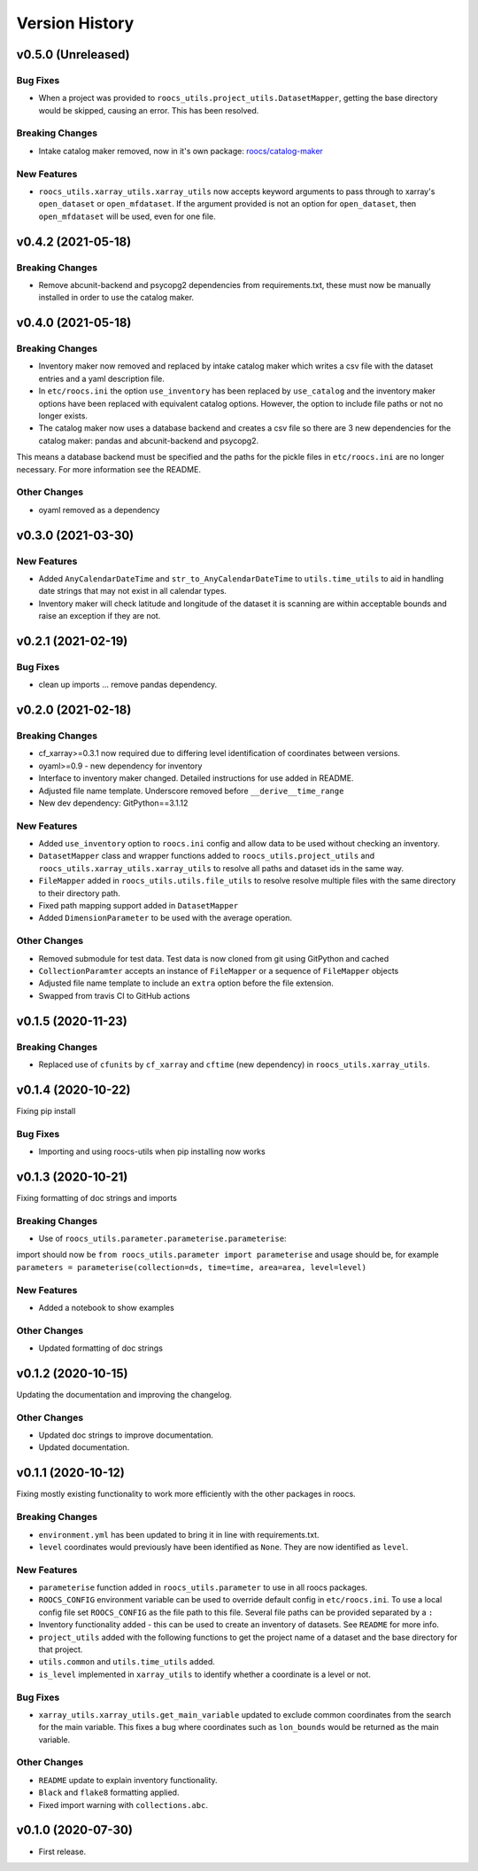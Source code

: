 Version History
===============

v0.5.0 (Unreleased)
-------------------
Bug Fixes
^^^^^^^^^
* When a project was provided to ``roocs_utils.project_utils.DatasetMapper``, getting the base directory would be skipped, causing an error. This has been resolved.

Breaking Changes
^^^^^^^^^^^^^^^^
* Intake catalog maker removed, now in it's own package: `roocs/catalog-maker <https://github.com/roocs/catalog-maker>`_

New Features
^^^^^^^^^^^^
* ``roocs_utils.xarray_utils.xarray_utils`` now accepts keyword arguments to pass through to xarray's ``open_dataset`` or ``open_mfdataset``. If the argument provided is not an option for ``open_dataset``, then ``open_mfdataset`` will be used, even for one file.

v0.4.2 (2021-05-18)
-------------------
Breaking Changes
^^^^^^^^^^^^^^^^
* Remove abcunit-backend and psycopg2 dependencies from requirements.txt, these must now be manually installed in order to use the catalog maker.

v0.4.0 (2021-05-18)
-------------------
Breaking Changes
^^^^^^^^^^^^^^^^
* Inventory maker now removed and replaced by intake catalog maker which writes a csv file with the dataset entries and a yaml description file.
* In ``etc/roocs.ini`` the option ``use_inventory`` has been replaced by ``use_catalog`` and the inventory maker options have been replaced with equivalent catalog options. However, the option to include file paths or not no longer exists.
* The catalog maker now uses a database backend and creates a csv file so there are 3 new dependencies for the catalog maker: pandas and abcunit-backend and psycopg2.
This means a database backend must be specified and the paths for the pickle files in ``etc/roocs.ini`` are no longer necessary. For more information see the README.

Other Changes
^^^^^^^^^^^^^
* oyaml removed as a dependency

v0.3.0 (2021-03-30)
-------------------
New Features
^^^^^^^^^^^^
* Added ``AnyCalendarDateTime`` and ``str_to_AnyCalendarDateTime`` to ``utils.time_utils`` to aid in handling date strings that may not exist in all calendar types.
* Inventory maker will check latitude and longitude of the dataset it is scanning are within acceptable bounds and raise an exception if they are not.


v0.2.1 (2021-02-19)
-------------------
Bug Fixes
^^^^^^^^^
* clean up imports ... remove pandas dependency.

v0.2.0 (2021-02-18)
-------------------

Breaking Changes
^^^^^^^^^^^^^^^^
* cf_xarray>=0.3.1 now required due to differing level identification of coordinates between versions.
* oyaml>=0.9 - new dependency for inventory
* Interface to inventory maker changed. Detailed instructions for use added in README.
* Adjusted file name template. Underscore removed before ``__derive__time_range``
* New dev dependency: GitPython==3.1.12

New Features
^^^^^^^^^^^^
* Added ``use_inventory`` option to ``roocs.ini`` config and allow data to be used without checking an inventory.
* ``DatasetMapper`` class and wrapper functions added to ``roocs_utils.project_utils`` and ``roocs_utils.xarray_utils.xarray_utils`` to resolve all paths and dataset ids in the same way.
* ``FileMapper`` added in ``roocs_utils.utils.file_utils`` to resolve resolve multiple files with the same directory to their directory path.
* Fixed path mapping support added in ``DatasetMapper``
* Added ``DimensionParameter`` to be used with the average operation.

Other Changes
^^^^^^^^^^^^^
* Removed submodule for test data. Test data is now cloned from git using GitPython and cached
* ``CollectionParamter`` accepts an instance of ``FileMapper`` or a sequence of ``FileMapper`` objects
* Adjusted file name template to include an ``extra`` option before the file extension.
* Swapped from travis CI to GitHub actions

v0.1.5 (2020-11-23)
-------------------

Breaking Changes
^^^^^^^^^^^^^^^^

* Replaced use of ``cfunits`` by ``cf_xarray`` and ``cftime`` (new dependency) in ``roocs_utils.xarray_utils``.


v0.1.4 (2020-10-22)
-------------------

Fixing pip install


Bug Fixes
^^^^^^^^^


* Importing and using roocs-utils when pip installing now works


v0.1.3 (2020-10-21)
-------------------

Fixing formatting of doc strings and imports


Breaking Changes
^^^^^^^^^^^^^^^^


* Use of ``roocs_utils.parameter.parameterise.parameterise``:
import should now be ``from roocs_utils.parameter import parameterise``
and usage should be, for example ``parameters = parameterise(collection=ds, time=time, area=area, level=level)``


New Features
^^^^^^^^^^^^


* Added a notebook to show examples



Other Changes
^^^^^^^^^^^^^


* Updated formatting of doc strings


v0.1.2 (2020-10-15)
-------------------

Updating the documentation and improving the changelog.



Other Changes
^^^^^^^^^^^^^


* Updated doc strings to improve documentation.
* Updated documentation.

v0.1.1 (2020-10-12)
-------------------

Fixing mostly existing functionality to work more efficiently with the other packages in roocs.



Breaking Changes
^^^^^^^^^^^^^^^^


* ``environment.yml`` has been updated to bring it in line with requirements.txt.
* ``level`` coordinates would previously have been identified as ``None``. They are now identified as ``level``.

New Features
^^^^^^^^^^^^


* ``parameterise`` function added in ``roocs_utils.parameter`` to use in all roocs packages.
* ``ROOCS_CONFIG`` environment variable can be used to override default config in ``etc/roocs.ini``.
  To use a local config file set ``ROOCS_CONFIG`` as the file path to this file. Several file paths can be provided
  separated by a ``:``
* Inventory functionality added - this can be used to create an inventory of datasets. See ``README`` for more info.
* ``project_utils`` added with the following functions to get the project name of a dataset and the base directory for
  that project.
* ``utils.common`` and ``utils.time_utils`` added.
* ``is_level`` implemented in ``xarray_utils`` to identify whether a coordinate is a level or not.

Bug Fixes
^^^^^^^^^


* ``xarray_utils.xarray_utils.get_main_variable`` updated to exclude common coordinates from the search for the
  main variable. This fixes a bug where coordinates such as ``lon_bounds`` would be returned as the main variable.

Other Changes
^^^^^^^^^^^^^


* ``README`` update to explain inventory functionality.
* ``Black`` and ``flake8`` formatting applied.
* Fixed import warning with ``collections.abc``.

v0.1.0 (2020-07-30)
-------------------


* First release.

